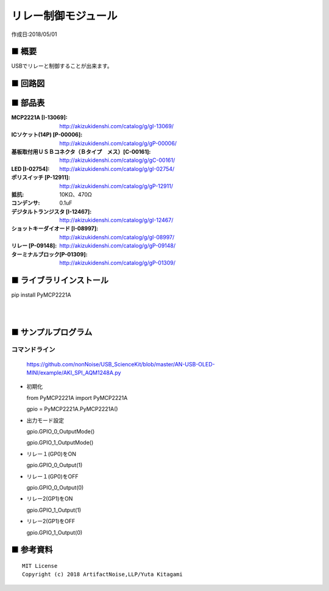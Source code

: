 ========================================================================
リレー制御モジュール
========================================================================

作成日:2018/05/01

■ 概要
------------------------------------------------------------------------

USBでリレーと制御することが出来ます。

.. image:: ./img/取説.png


■ 回路図
------------------------------------------------------------------------

.. image:: ./eagle/Relay.PNG
    :width: 480px

■ 部品表
------------------------------------------------------------------------

:MCP2221A [I-13069]: http://akizukidenshi.com/catalog/g/gI-13069/
:ICソケット(14P) [P-00006]: http://akizukidenshi.com/catalog/g/gP-00006/
:基板取付用ＵＳＢコネクタ（Ｂタイプ　メス）[C-00161]: http://akizukidenshi.com/catalog/g/gC-00161/
:LED [I-02754]: http://akizukidenshi.com/catalog/g/gI-02754/
:ポリスイッチ [P-12911]: http://akizukidenshi.com/catalog/g/gP-12911/
:抵抗: 10KΩ、470Ω
:コンデンサ: 0.1uF
:デジタルトランジスタ [I-12467]: http://akizukidenshi.com/catalog/g/gI-12467/
:ショットキーダイオード [I-08997]: http://akizukidenshi.com/catalog/g/gI-08997/
:リレー [P-09148]: http://akizukidenshi.com/catalog/g/gP-09148/
:ターミナルブロック[P-01309]: http://akizukidenshi.com/catalog/g/gP-01309/



■ ライブラリインストール
------------------------------------------------------------------------

pip install PyMCP2221A

|

|


■ サンプルプログラム
------------------------------------------------------------------------

コマンドライン
^^^^^^^^^^^^^^^^^^^^^^^^^^^^^^^^^^^^^^^^^^^^^^^^^^^^^^^^^^^^^^^^^^^^^^^^

    https://github.com/nonNoise/USB_ScienceKit/blob/master/AN-USB-OLED-MINI/example/AKI_SPI_AQM1248A.py

-   初期化

    from PyMCP2221A import PyMCP2221A

    gpio = PyMCP2221A.PyMCP2221A()

-   出力モード設定

    gpio.GPIO_0_OutputMode()

    gpio.GPIO_1_OutputMode()
    
-   リレー１(GP0)をON

    gpio.GPIO_0_Output(1)

-   リレー１(GP0)をOFF

    gpio.GPIO_0_Output(0)

-   リレー2(GP1)をON

    gpio.GPIO_1_Output(1)

-   リレー2(GP1)をOFF

    gpio.GPIO_1_Output(0)



■ 参考資料
------------------------------------------------------------------------


::
    
    MIT License
    Copyright (c) 2018 ArtifactNoise,LLP/Yuta Kitagami   
